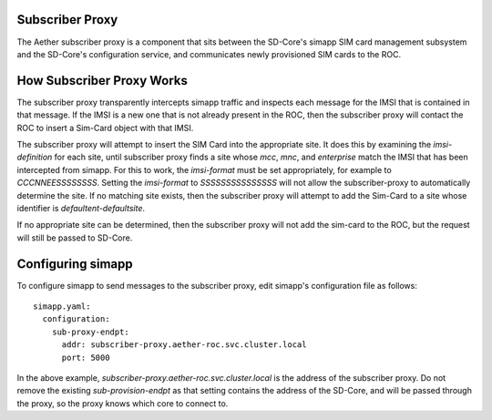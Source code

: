 ..
   SPDX-FileCopyrightText: © 2020 Open Networking Foundation <support@opennetworking.org>
   SPDX-License-Identifier: Apache-2.0

Subscriber Proxy
================

The Aether subscriber proxy is a component that sits between the SD-Core's simapp
SIM card management subsystem and the SD-Core's configuration service, and communicates
newly provisioned SIM cards to the ROC.

.. image:: images/subproxy.svg
  :width: 400

How Subscriber Proxy Works
==========================

The subscriber proxy transparently intercepts simapp traffic and inspects each message for
the IMSI that is contained in that message. If the IMSI is a new one that is not
already present in the ROC, then the subscriber proxy will contact the ROC to insert a
Sim-Card object with that IMSI.

The subscriber proxy will attempt to insert the SIM Card into the appropriate site. It does
this by examining the `imsi-definition` for each site, until subscriber proxy finds a
site whose `mcc`, `mnc`, and `enterprise` match the IMSI that has been intercepted
from simapp. For this to work, the `imsi-format` must be set appropriately, for example
to `CCCNNEESSSSSSSS`. Setting the `imsi-format` to `SSSSSSSSSSSSSSS` will not allow the
subscriber-proxy to automatically determine the site. If no matching site exists, then
the subscriber proxy will attempt to add the Sim-Card to a site whose identifier is
`defaultent-defaultsite`.

If no appropriate site can be determined, then the subscriber proxy will not add the
sim-card to the ROC, but the request will still be passed to SD-Core.

Configuring simapp
==================

To configure simapp to send messages to the subscriber proxy, edit simapp's configuration
file as follows::

    simapp.yaml:
      configuration:
        sub-proxy-endpt:
          addr: subscriber-proxy.aether-roc.svc.cluster.local
          port: 5000

In the above example, `subscriber-proxy.aether-roc.svc.cluster.local` is the address of the
subscriber proxy. Do not remove the existing `sub-provision-endpt` as that setting contains
the address of the SD-Core, and will be passed through the proxy, so the proxy knows which
core to connect to.
